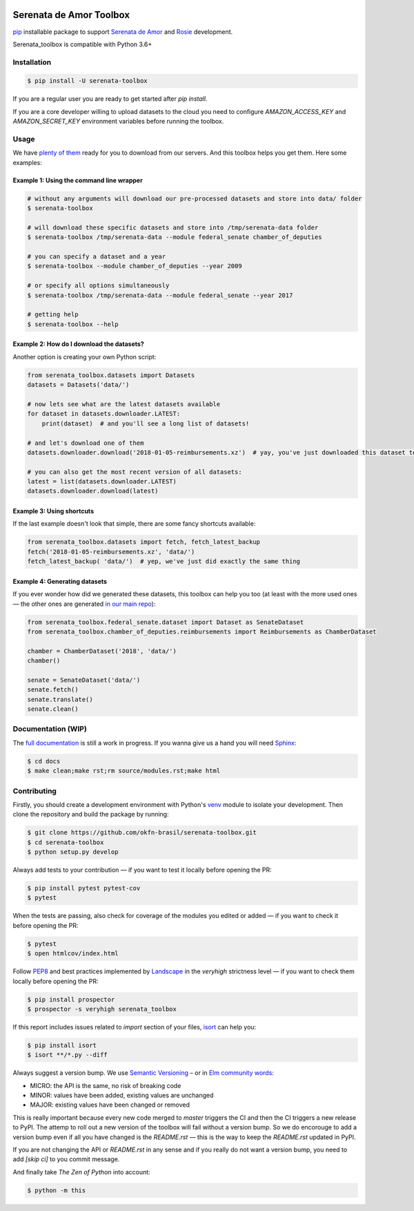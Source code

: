 .. image:: https://travis-ci.org/okfn-brasil/serenata-toolbox.svg?branch=master
   :target: https://travis-ci.org/okfn-brasil/serenata-toolbox
   :alt: Travis CI build status (Linux)

.. image:: https://readthedocs.org/projects/serenata-toolbox/badge/?version=latest
   :target: http://serenata-toolbox.readthedocs.io/en/latest/?badge=latest
   :alt: Documentation Status

.. image:: https://landscape.io/github/okfn-brasil/serenata-toolbox/master/landscape.svg?style=flat
   :target: https://landscape.io/github/okfn-brasil/serenata-toolbox/master
   :alt: Code Health

.. image:: https://coveralls.io/repos/github/okfn-brasil/serenata-toolbox/badge.svg?branch=master
   :target: https://coveralls.io/github/okfn-brasil/serenata-toolbox?branch=master
   :alt: Coveralls

.. image:: https://badge.fury.io/py/serenata-toolbox.svg
   :alt: PyPI package version

.. image:: https://img.shields.io/badge/donate-apoia.se-EB4A3B.svg
   :target: https://apoia.se/serenata
   :alt: Donation Page

Serenata de Amor Toolbox
========================

`pip <https://pip.pypa.io/en/stable/>`_  installable package to support `Serenata de Amor <https://github.com/okfn-brasil/serenata-de-amor>`_
and `Rosie <https://github.com/okfn-brasil/serenata-de-amor/blob/master/rosie/README.md>`_ development.

Serenata_toolbox is compatible with Python 3.6+

Installation
------------

.. code-block:: bash

    $ pip install -U serenata-toolbox

If you are a regular user you are ready to get started after `pip install`.

If you are a core developer willing to upload datasets to the cloud you need to configure `AMAZON_ACCESS_KEY` and `AMAZON_SECRET_KEY` environment variables before running the toolbox.

Usage
-----

We have `plenty of them <https://github.com/okfn-brasil/serenata-de-amor/blob/master/research/CONTRIBUTING.md#datasets-data>`_ ready for you to download from our servers. And this toolbox helps you get them. Here some examples:

Example 1: Using the command line wrapper
^^^^^^^^^^^^^^^^^^^^^^^^^^^^^^^^^^^^^^^^^

.. code-block:: bash

    # without any arguments will download our pre-processed datasets and store into data/ folder
    $ serenata-toolbox

    # will download these specific datasets and store into /tmp/serenata-data folder
    $ serenata-toolbox /tmp/serenata-data --module federal_senate chamber_of_deputies

    # you can specify a dataset and a year
    $ serenata-toolbox --module chamber_of_deputies --year 2009

    # or specify all options simultaneously
    $ serenata-toolbox /tmp/serenata-data --module federal_senate --year 2017

    # getting help
    $ serenata-toolbox --help

Example 2: How do I download the datasets?
^^^^^^^^^^^^^^^^^^^^^^^^^^^^^^^^^^^^^^^^^^

Another option is creating your own Python script:

.. code-block:: python

  from serenata_toolbox.datasets import Datasets
  datasets = Datasets('data/')

  # now lets see what are the latest datasets available
  for dataset in datasets.downloader.LATEST:
      print(dataset)  # and you'll see a long list of datasets!

  # and let's download one of them
  datasets.downloader.download('2018-01-05-reimbursements.xz')  # yay, you've just downloaded this dataset to data/

  # you can also get the most recent version of all datasets:
  latest = list(datasets.downloader.LATEST)
  datasets.downloader.download(latest)

Example 3: Using shortcuts
^^^^^^^^^^^^^^^^^^^^^^^^^^

If the last example doesn't look that simple, there are some fancy shortcuts available:

.. code-block:: python

  from serenata_toolbox.datasets import fetch, fetch_latest_backup
  fetch('2018-01-05-reimbursements.xz', 'data/')
  fetch_latest_backup( 'data/')  # yep, we've just did exactly the same thing

Example 4: Generating datasets
^^^^^^^^^^^^^^^^^^^^^^^^^^^^^^

If you ever wonder how did we generated these datasets, this toolbox can help you too (at least with the more used ones — the other ones are generated `in our main repo <https://github.com/okfn-brasil/serenata-de-amor/blob/master/research/CONTRIBUTING.md#the-toolbox-and-our-the-source-files-src>`_):

.. code-block:: python

    from serenata_toolbox.federal_senate.dataset import Dataset as SenateDataset
    from serenata_toolbox.chamber_of_deputies.reimbursements import Reimbursements as ChamberDataset

    chamber = ChamberDataset('2018', 'data/')
    chamber()

    senate = SenateDataset('data/')
    senate.fetch()
    senate.translate()
    senate.clean()

Documentation (WIP)
-------------------

The `full documentation <https://serenata_toolbox.readthedocs.io>`_ is still a work in progress. If you wanna give us a hand you will need `Sphinx <http://www.sphinx-doc.org/>`_:

.. code-block:: bash

  $ cd docs
  $ make clean;make rst;rm source/modules.rst;make html

Contributing
------------

Firstly, you should create a development environment with Python's `venv <https://docs.python.org/3/library/venv.html#creating-virtual-environments>`_ module to isolate your development.
Then clone the repository and build the package by running:

.. code-block:: bash

  $ git clone https://github.com/okfn-brasil/serenata-toolbox.git
  $ cd serenata-toolbox
  $ python setup.py develop

Always add tests to your contribution — if you want to test it locally before opening the PR:

.. code-block:: bash

  $ pip install pytest pytest-cov
  $ pytest

When the tests are passing, also check for coverage of the modules you edited or added — if you want to check it before opening the PR:

.. code-block:: bash

  $ pytest
  $ open htmlcov/index.html

Follow `PEP8 <https://www.python.org/dev/peps/pep-0008/>`_ and best practices implemented by `Landscape <https://landscape.io>`_ in the `veryhigh` strictness level — if you want to check them locally before opening the PR:

.. code-block:: bash

  $ pip install prospector
  $ prospector -s veryhigh serenata_toolbox

If this report includes issues related to `import` section of your files, `isort <https://github.com/timothycrosley/isort>`_ can help you:

.. code-block:: bash

  $ pip install isort
  $ isort **/*.py --diff

Always suggest a version bump. We use `Semantic Versioning <http://semver.org>`_ – or in `Elm community words <https://github.com/elm-lang/elm-package#version-rules>`_:

* MICRO: the API is the same, no risk of breaking code
* MINOR: values have been added, existing values are unchanged
* MAJOR: existing values have been changed or removed

This is really important because every new code merged to `master` triggers the CI and then the CI triggers a new release to PyPI. The attemp to roll out a new version of the toolbox will fail without a version bump. So we do encorouge to add a version bump even if all you have changed is the `README.rst` — this is the way to keep the `README.rst` updated in PyPI.

If you are not changing the API or `README.rst` in any sense and if you really do not want a version bump, you need to add `[skip ci]` to you commit message.

And finally take *The Zen of Python* into account:

.. code-block:: bash

  $ python -m this
